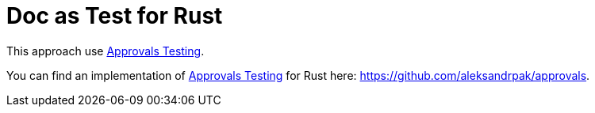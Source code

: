 = Doc as Test for Rust

This approach use https://approvaltests.com/[Approvals Testing].

You can find an implementation of https://approvaltests.com/[Approvals Testing] for Rust here: https://github.com/aleksandrpak/approvals.

